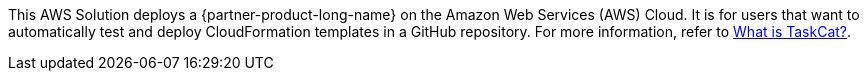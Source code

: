 This AWS Solution deploys a {partner-product-long-name} on the Amazon Web Services (AWS) Cloud. It is for users that want to automatically test and deploy CloudFormation templates in a GitHub repository. For more information, refer to https://aws-ia.github.io/taskcat/[What is TaskCat?^].

// For advanced information about the product, troubleshooting, or additional functionality, refer to the https://{quickstart-github-org}.github.io/{quickstart-project-name}/operational/index.html[Operational Guide^].

// For information about using this Partner Solution for migrations, refer to the https://{quickstart-github-org}.github.io/{quickstart-project-name}/migration/index.html[Migration Guide^].